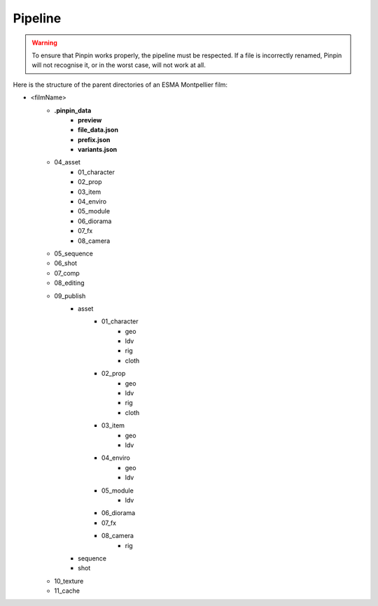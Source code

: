 .. _pipeline:
Pipeline
========

.. warning::
    To ensure that Pinpin works properly, the pipeline must be respected. If a file is incorrectly renamed, Pinpin will not recognise it, or in the worst case, will not work at all.

Here is the structure of the parent directories of an ESMA Montpellier film:

* <filmName>
    * **.pinpin_data**
        * **preview**
        * **file_data.json**
        * **prefix.json**
        * **variants.json**
    * 04_asset
        * 01_character
        * 02_prop
        * 03_item
        * 04_enviro
        * 05_module
        * 06_diorama
        * 07_fx
        * 08_camera
    * 05_sequence
    * 06_shot
    * 07_comp
    * 08_editing
    * 09_publish
        * asset 
            * 01_character
                * geo 
                * ldv 
                * rig 
                * cloth
            * 02_prop
                * geo 
                * ldv 
                * rig 
                * cloth
            * 03_item
                * geo 
                * ldv 
            * 04_enviro
                * geo 
                * ldv 
            * 05_module
                * ldv
            * 06_diorama
            * 07_fx
            * 08_camera
                * rig
        * sequence 
        * shot
    * 10_texture
    * 11_cache

